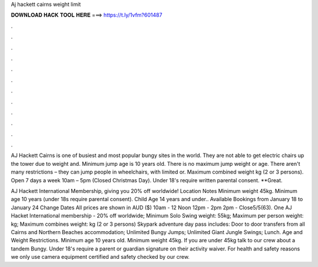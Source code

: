 Aj hackett cairns weight limit



𝐃𝐎𝐖𝐍𝐋𝐎𝐀𝐃 𝐇𝐀𝐂𝐊 𝐓𝐎𝐎𝐋 𝐇𝐄𝐑𝐄 ===> https://t.ly/1vfm?601487



.



.



.



.



.



.



.



.



.



.



.



.

AJ Hackett Cairns is one of busiest and most popular bungy sites in the world. They are not able to get electric chairs up the tower due to weight and. Minimum jump age is 10 years old. There is no maximum jump weight or age. There aren't many restrictions – they can jump people in wheelchairs, with limited or. Maximum combined weight kg (2 or 3 persons). Open 7 days a week 10am – 5pm (Closed Christmas Day). Under 18's require written parental consent. **Great.

AJ Hackett International Membership, giving you 20% off worldwide! Location Notes Minimum weight 45kg. Minimum age 10 years (under 18s require parental consent). Child Age 14 years and under.. Available Bookings from January 18 to January 24 Change Dates All prices are shown in AUD ($) 10am - 12 Noon 12pm - 2pm 2pm - Close5/5(63). One AJ Hacket International membership - 20% off worldwide; Minimum Solo Swing weight: 55kg; Maximum per person weight: kg; Maximum combines weight: kg (2 or 3 persons) Skypark adventure day pass includes: Door to door transfers from all Cairns and Northern Beaches accommodation; Unlimited Bungy Jumps; Unlimited Giant Jungle Swings; Lunch. Age and Weight Restrictions. Minimum age 10 years old. Minimum weight 45kg. If you are under 45kg talk to our crew about a tandem Bungy. Under 18's require a parent or guardian signature on their activity waiver. For health and safety reasons we only use camera equipment certified and safety checked by our crew.
